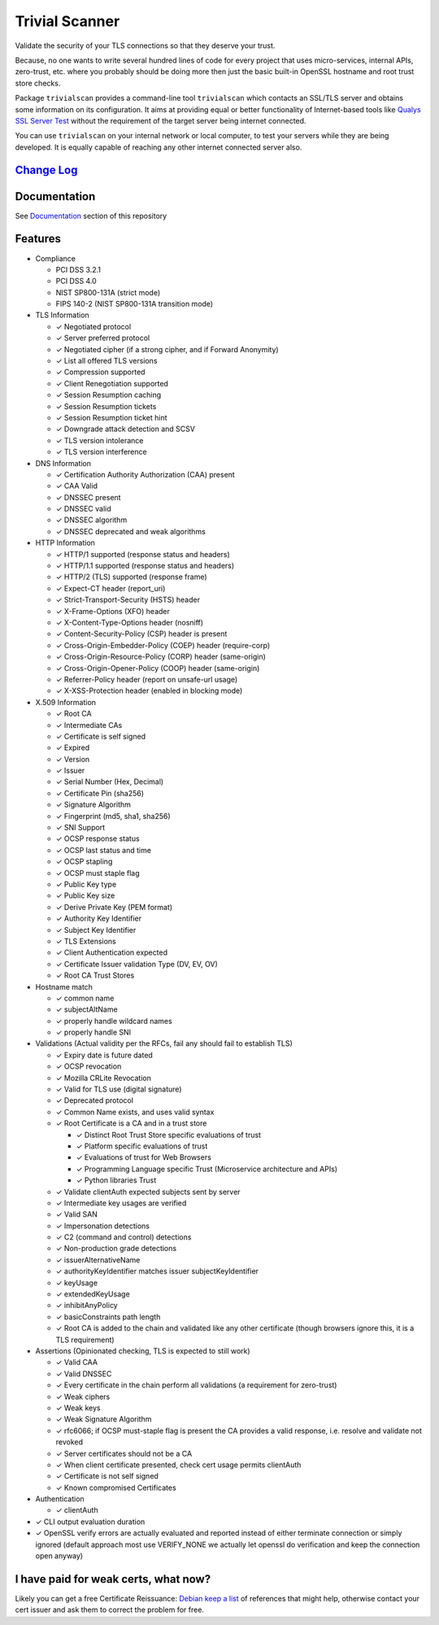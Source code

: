 Trivial Scanner
===============

|PyPI download month| |PyPi version|

Validate the security of your TLS connections so that they deserve your
trust.

Because, no one wants to write several hundred lines of code for every
project that uses micro-services, internal APIs, zero-trust, etc. where
you probably should be doing more then just the basic built-in OpenSSL
hostname and root trust store checks.

Package ``trivialscan`` provides a command-line tool ``trivialscan``
which contacts an SSL/TLS server and obtains some information on its
configuration. It aims at providing equal or better functionality of
Internet-based tools like `Qualys SSL Server
Test <https://www.ssllabs.com/ssltest/>`__ without the requirement of
the target server being internet connected.

You can use ``trivialscan`` on your internal network or local computer,
to test your servers while they are being developed. It is equally
capable of reaching any other internet connected server also.

`Change Log <./docs/z.change-log.md>`__
---------------------------------------

Documentation
-------------

See `Documentation <./docs/0.index.md>`__ section of this repository

Features
--------

-  Compliance

   -  PCI DSS 3.2.1
   -  PCI DSS 4.0
   -  NIST SP800-131A (strict mode)
   -  FIPS 140-2 (NIST SP800-131A transition mode)

-  TLS Information

   -  ✓ Negotiated protocol
   -  ✓ Server preferred protocol
   -  ✓ Negotiated cipher (if a strong cipher, and if Forward Anonymity)
   -  ✓ List all offered TLS versions
   -  ✓ Compression supported
   -  ✓ Client Renegotiation supported
   -  ✓ Session Resumption caching
   -  ✓ Session Resumption tickets
   -  ✓ Session Resumption ticket hint
   -  ✓ Downgrade attack detection and SCSV
   -  ✓ TLS version intolerance
   -  ✓ TLS version interference

-  DNS Information

   -  ✓ Certification Authority Authorization (CAA) present
   -  ✓ CAA Valid
   -  ✓ DNSSEC present
   -  ✓ DNSSEC valid
   -  ✓ DNSSEC algorithm
   -  ✓ DNSSEC deprecated and weak algorithms

-  HTTP Information

   -  ✓ HTTP/1 supported (response status and headers)
   -  ✓ HTTP/1.1 supported (response status and headers)
   -  ✓ HTTP/2 (TLS) supported (response frame)
   -  ✓ Expect-CT header (report_uri)
   -  ✓ Strict-Transport-Security (HSTS) header
   -  ✓ X-Frame-Options (XFO) header
   -  ✓ X-Content-Type-Options header (nosniff)
   -  ✓ Content-Security-Policy (CSP) header is present
   -  ✓ Cross-Origin-Embedder-Policy (COEP) header (require-corp)
   -  ✓ Cross-Origin-Resource-Policy (CORP) header (same-origin)
   -  ✓ Cross-Origin-Opener-Policy (COOP) header (same-origin)
   -  ✓ Referrer-Policy header (report on unsafe-url usage)
   -  ✓ X-XSS-Protection header (enabled in blocking mode)

-  X.509 Information

   -  ✓ Root CA
   -  ✓ Intermediate CAs
   -  ✓ Certificate is self signed
   -  ✓ Expired
   -  ✓ Version
   -  ✓ Issuer
   -  ✓ Serial Number (Hex, Decimal)
   -  ✓ Certificate Pin (sha256)
   -  ✓ Signature Algorithm
   -  ✓ Fingerprint (md5, sha1, sha256)
   -  ✓ SNI Support
   -  ✓ OCSP response status
   -  ✓ OCSP last status and time
   -  ✓ OCSP stapling
   -  ✓ OCSP must staple flag
   -  ✓ Public Key type
   -  ✓ Public Key size
   -  ✓ Derive Private Key (PEM format)
   -  ✓ Authority Key Identifier
   -  ✓ Subject Key Identifier
   -  ✓ TLS Extensions
   -  ✓ Client Authentication expected
   -  ✓ Certificate Issuer validation Type (DV, EV, OV)
   -  ✓ Root CA Trust Stores

-  Hostname match

   -  ✓ common name
   -  ✓ subjectAltName
   -  ✓ properly handle wildcard names
   -  ✓ properly handle SNI

-  Validations (Actual validity per the RFCs, fail any should fail to
   establish TLS)

   -  ✓ Expiry date is future dated
   -  ✓ OCSP revocation
   -  ✓ Mozilla CRLite Revocation
   -  ✓ Valid for TLS use (digital signature)
   -  ✓ Deprecated protocol
   -  ✓ Common Name exists, and uses valid syntax
   -  ✓ Root Certificate is a CA and in a trust store

      -  ✓ Distinct Root Trust Store specific evaluations of trust
      -  ✓ Platform specific evaluations of trust
      -  ✓ Evaluations of trust for Web Browsers
      -  ✓ Programming Language specific Trust (Microservice
         architecture and APIs)
      -  ✓ Python libraries Trust

   -  ✓ Validate clientAuth expected subjects sent by server
   -  ✓ Intermediate key usages are verified
   -  ✓ Valid SAN
   -  ✓ Impersonation detections
   -  ✓ C2 (command and control) detections
   -  ✓ Non-production grade detections
   -  ✓ issuerAlternativeName
   -  ✓ authorityKeyIdentifier matches issuer subjectKeyIdentifier
   -  ✓ keyUsage
   -  ✓ extendedKeyUsage
   -  ✓ inhibitAnyPolicy
   -  ✓ basicConstraints path length
   -  ✓ Root CA is added to the chain and validated like any other
      certificate (though browsers ignore this, it is a TLS requirement)

-  Assertions (Opinionated checking, TLS is expected to still work)

   -  ✓ Valid CAA
   -  ✓ Valid DNSSEC
   -  ✓ Every certificate in the chain perform all validations (a
      requirement for zero-trust)
   -  ✓ Weak ciphers
   -  ✓ Weak keys
   -  ✓ Weak Signature Algorithm
   -  ✓ rfc6066; if OCSP must-staple flag is present the CA provides a
      valid response, i.e. resolve and validate not revoked
   -  ✓ Server certificates should not be a CA
   -  ✓ When client certificate presented, check cert usage permits
      clientAuth
   -  ✓ Certificate is not self signed
   -  ✓ Known compromised Certificates

-  Authentication

   -  ✓ clientAuth

-  ✓ CLI output evaluation duration
-  ✓ OpenSSL verify errors are actually evaluated and reported instead
   of either terminate connection or simply ignored (default approach
   most use VERIFY_NONE we actually let openssl do verification and keep
   the connection open anyway)

I have paid for weak certs, what now?
-------------------------------------

Likely you can get a free Certificate Reissuance: `Debian keep a
list <https://wiki.debian.org/SSLkeys#SSL_Certificate_Reissuance>`__ of
references that might help, otherwise contact your cert issuer and ask
them to correct the problem for free.

.. |PyPI download month| image:: https://img.shields.io/pypi/dm/trivialscan.svg
   :target: https://pypi.python.org/pypi/trivialscan/
.. |PyPi version| image:: https://badgen.net/pypi/v/trivialscan/
   :target: https://pypi.com/project/trivialscan
